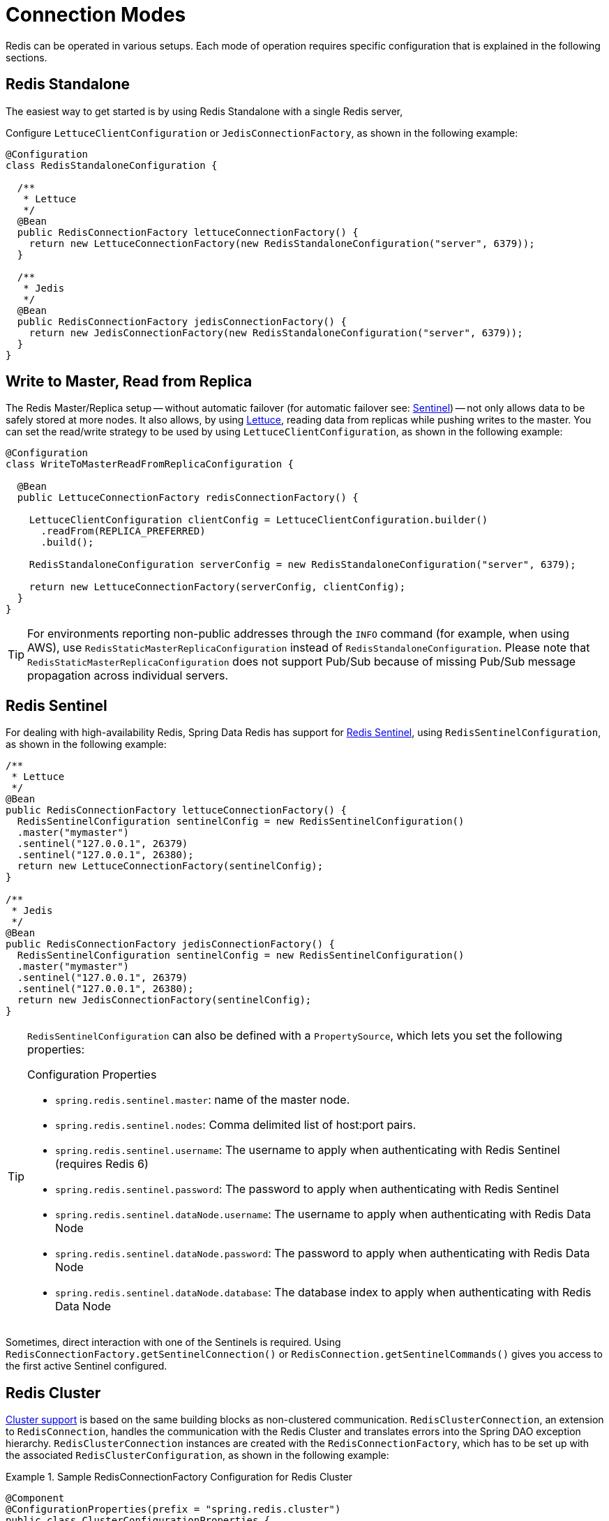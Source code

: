 [[configuration]]
= Connection Modes

Redis can be operated in various setups.
Each mode of operation requires specific configuration that is explained in the following sections.

[[redis:standalone]]
== Redis Standalone

The easiest way to get started is by using Redis Standalone with a single Redis server,

Configure `LettuceClientConfiguration` or `JedisConnectionFactory`, as shown in the following example:

[source,java]
----
@Configuration
class RedisStandaloneConfiguration {

  /**
   * Lettuce
   */
  @Bean
  public RedisConnectionFactory lettuceConnectionFactory() {
    return new LettuceConnectionFactory(new RedisStandaloneConfiguration("server", 6379));
  }

  /**
   * Jedis
   */
  @Bean
  public RedisConnectionFactory jedisConnectionFactory() {
    return new JedisConnectionFactory(new RedisStandaloneConfiguration("server", 6379));
  }
}
----

[[redis:write-to-master-read-from-replica]]
== Write to Master, Read from Replica

The Redis Master/Replica setup -- without automatic failover (for automatic failover see: <<redis:sentinel, Sentinel>>) -- not only allows data to be safely stored at more nodes.
It also allows, by using xref:redis/drivers.adoc#redis:connectors:lettuce[Lettuce], reading data from replicas while pushing writes to the master.
You can set the read/write strategy to be used by using `LettuceClientConfiguration`, as shown in the following example:

[source,java]
----
@Configuration
class WriteToMasterReadFromReplicaConfiguration {

  @Bean
  public LettuceConnectionFactory redisConnectionFactory() {

    LettuceClientConfiguration clientConfig = LettuceClientConfiguration.builder()
      .readFrom(REPLICA_PREFERRED)
      .build();

    RedisStandaloneConfiguration serverConfig = new RedisStandaloneConfiguration("server", 6379);

    return new LettuceConnectionFactory(serverConfig, clientConfig);
  }
}
----

TIP: For environments reporting non-public addresses through the `INFO` command (for example, when using AWS), use `RedisStaticMasterReplicaConfiguration` instead of `RedisStandaloneConfiguration`. Please note that `RedisStaticMasterReplicaConfiguration` does not support Pub/Sub because of missing Pub/Sub message propagation across individual servers.

[[redis:sentinel]]
== Redis Sentinel

For dealing with high-availability Redis, Spring Data Redis has support for https://redis.io/topics/sentinel[Redis Sentinel], using `RedisSentinelConfiguration`, as shown in the following example:

[source,java]
----
/**
 * Lettuce
 */
@Bean
public RedisConnectionFactory lettuceConnectionFactory() {
  RedisSentinelConfiguration sentinelConfig = new RedisSentinelConfiguration()
  .master("mymaster")
  .sentinel("127.0.0.1", 26379)
  .sentinel("127.0.0.1", 26380);
  return new LettuceConnectionFactory(sentinelConfig);
}

/**
 * Jedis
 */
@Bean
public RedisConnectionFactory jedisConnectionFactory() {
  RedisSentinelConfiguration sentinelConfig = new RedisSentinelConfiguration()
  .master("mymaster")
  .sentinel("127.0.0.1", 26379)
  .sentinel("127.0.0.1", 26380);
  return new JedisConnectionFactory(sentinelConfig);
}
----

[TIP]
====
`RedisSentinelConfiguration` can also be defined with a `PropertySource`, which lets you set the following properties:

.Configuration Properties
* `spring.redis.sentinel.master`: name of the master node.
* `spring.redis.sentinel.nodes`: Comma delimited list of host:port pairs.
* `spring.redis.sentinel.username`: The username to apply when authenticating with Redis Sentinel (requires Redis 6)
* `spring.redis.sentinel.password`: The password to apply when authenticating with Redis Sentinel
* `spring.redis.sentinel.dataNode.username`: The username to apply when authenticating with Redis Data Node
* `spring.redis.sentinel.dataNode.password`: The password to apply when authenticating with Redis Data Node
* `spring.redis.sentinel.dataNode.database`: The database index to apply when authenticating with Redis Data Node
====

Sometimes, direct interaction with one of the Sentinels is required. Using `RedisConnectionFactory.getSentinelConnection()` or `RedisConnection.getSentinelCommands()` gives you access to the first active Sentinel configured.

[[cluster.enable]]
== Redis Cluster

xref:redis/cluster.adoc[Cluster support] is based on the same building blocks as non-clustered communication. `RedisClusterConnection`, an extension to `RedisConnection`, handles the communication with the Redis Cluster and translates errors into the Spring DAO exception hierarchy.
`RedisClusterConnection` instances are created with the `RedisConnectionFactory`, which has to be set up with the associated `RedisClusterConfiguration`, as shown in the following example:

.Sample RedisConnectionFactory Configuration for Redis Cluster
====
[source,java]
----
@Component
@ConfigurationProperties(prefix = "spring.redis.cluster")
public class ClusterConfigurationProperties {

    /*
     * spring.redis.cluster.nodes[0] = 127.0.0.1:7379
     * spring.redis.cluster.nodes[1] = 127.0.0.1:7380
     * ...
     */
    List<String> nodes;

    /**
     * Get initial collection of known cluster nodes in format {@code host:port}.
     *
     * @return
     */
    public List<String> getNodes() {
        return nodes;
    }

    public void setNodes(List<String> nodes) {
        this.nodes = nodes;
    }
}

@Configuration
public class AppConfig {

    /**
     * Type safe representation of application.properties
     */
    @Autowired ClusterConfigurationProperties clusterProperties;

    public @Bean RedisConnectionFactory connectionFactory() {

        return new LettuceConnectionFactory(
            new RedisClusterConfiguration(clusterProperties.getNodes()));
    }
}
----
====

[TIP]
====
`RedisClusterConfiguration` can also be defined through `PropertySource` and has the following properties:

.Configuration Properties
- `spring.redis.cluster.nodes`: Comma-delimited list of host:port pairs.
- `spring.redis.cluster.max-redirects`: Number of allowed cluster redirections.
====

NOTE: The initial configuration points driver libraries to an initial set of cluster nodes. Changes resulting from live cluster reconfiguration are kept only in the native driver and are not written back to the configuration.
